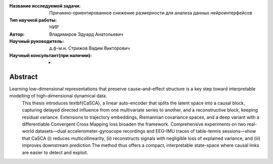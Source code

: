 |test| |codecov| |docs|

.. |test| image:: https://github.com/intsystems/ProjectTemplate/workflows/test/badge.svg
    :target: https://github.com/intsystems/ProjectTemplate/tree/master
    :alt: Test status
    
.. |codecov| image:: https://img.shields.io/codecov/c/github/intsystems/ProjectTemplate/master
    :target: https://app.codecov.io/gh/intsystems/ProjectTemplate
    :alt: Test coverage
    
.. |docs| image:: https://github.com/intsystems/ProjectTemplate/workflows/docs/badge.svg
    :target: https://intsystems.github.io/ProjectTemplate/
    :alt: Docs status


.. class:: center

    :Название исследуемой задачи: Причинно-ориентированное снижение размерности для анализа данных нейроинтерфейсов
    :Тип научной работы: НИР
    :Автор: Владимиров Эдуард Анатольевич
    :Научный руководитель: д.ф-м.н. Стрижов Вадим Викторович
    :Научный консультант(при наличии): -

Abstract
========

Learning low–dimensional representations that preserve cause–and–effect structure is a key step toward interpretable modelling of high-dimensional dynamical data.
		This thesis introduces \textbf{CaSCA}, a linear auto-encoder that splits the latent space into a causal block, capturing delayed directed influence from one multivariate series to another, and a reconstructive block, keeping residual variance.  
		Extensions to trajectory embeddings, Riemannian covariance spaces, and a deep variant with a differentiable Convergent Cross Mapping loss broaden the framework.  
		Comprehensive experiments on two real-world datasets—dual accelerometer-gyroscope recordings and EEG–IMU traces of table-tennis sessions—show that CaSCA  
		(i) reduces multicollinearity,  
		(ii) reconstructs signals with negligible loss of explained variance, and  
		(iii) improves downstream prediction
		The method thus offers a compact, interpretable state-space where causal links are easier to detect and exploit.

